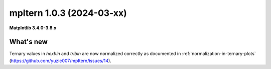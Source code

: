mpltern 1.0.3 (2024-03-xx)
==========================

**Matplotlib 3.4.0-3.8.x**

What's new
----------

Ternary values in `hexbin` and `tribin` are now normalized correctly as
documented in :ref:`normalization-in-ternary-plots`
(https://github.com/yuzie007/mpltern/issues/14).
